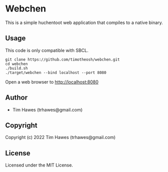 * Webchen 
This is a simple huchentoot web application that compiles to a native binary.
** Usage
This code is only compatible with SBCL.
#+begin_src shell
git clone https://github.com/timotheosh/webchen.git
cd webchen
./build.sh
./target/webchen --bind localhost --port 8080
#+end_src
Open a web browser to http://localhost:8080

** Author

+ Tim Hawes (trhawes@gmail.com)

** Copyright

Copyright (c) 2022 Tim Hawes (trhawes@gmail.com)

** License

Licensed under the MIT License.
